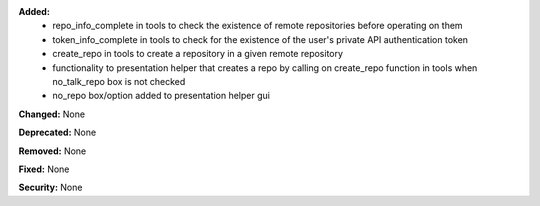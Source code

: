 **Added:**
 * repo_info_complete in tools to check the existence of remote repositories before operating on them 
 * token_info_complete in tools to check for the existence of the user's private API authentication token 
 * create_repo in tools to create a repository in a given remote repository
 * functionality to presentation helper that creates a repo by calling on create_repo function in tools when no_talk_repo box is not checked 
 * no_repo box/option added to presentation helper gui

**Changed:** None

**Deprecated:** None

**Removed:** None

**Fixed:** None

**Security:** None